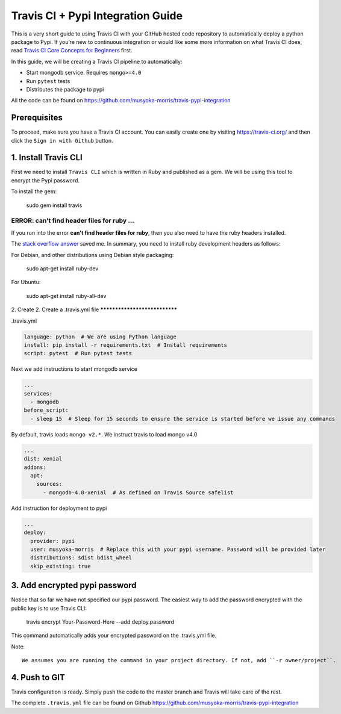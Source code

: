 Travis CI + Pypi Integration Guide
=====================================

This is a very short guide to using Travis CI with your GitHub hosted code repository
to automatically deploy a python package to Pypi.
If you’re new to continuous integration or would like some more information on what Travis CI does,
read `Travis CI Core Concepts for Beginners <https://docs.travis-ci.com/user/for-beginners>`_ first.

In this guide, we will be creating a Travis CI pipeline to automatically:

- Start mongodb service. Requires ``mongo>=4.0``
- Run ``pytest`` tests
- Distributes the package to pypi

All the code can be found on https://github.com/musyoka-morris/travis-pypi-integration

Prerequisites
******************

To proceed, make sure you have a Travis CI account.
You can easily create one by visiting https://travis-ci.org/ and then click the ``Sign in with Github`` button.

1. Install Travis CLI
***********************

First we need to install ``Travis CLI`` which is written in Ruby and published as a gem.
We will be using this tool to encrypt the Pypi password.


To install the gem:

    sudo gem install travis

ERROR: can't find header files for ruby ...
~~~~~~~~~~~~~~~~~~~~~~~~~~~~~~~~~~~~~~~~~~~~~

If you run into the error **can't find header files for ruby**,
then you also need to have the ruby headers installed.

The `stack overflow answer <https://stackoverflow.com/questions/4304438/gem-install-failed-to-build-gem-native-extension-cant-find-header-files/4502672#4502672>`_
saved me. In summary, you need to install ruby development headers as follows:

For Debian, and other distributions using Debian style packaging:

    sudo apt-get install ruby-dev

For Ubuntu:

    sudo apt-get install ruby-all-dev

2. Create
2. Create a .travis.yml file
******************************

.travis.yml

.. code-block:: yaml

    language: python  # We are using Python language
    install: pip install -r requirements.txt  # Install requirements
    script: pytest  # Run pytest tests

Next we add instructions to start mongodb service

.. code-block:: yaml

    ...
    services:
      - mongodb
    before_script:
      - sleep 15  # Sleep for 15 seconds to ensure the service is started before we issue any commands

By default, travis loads ``mongo v2.*``. We instruct travis to load mongo v4.0

.. code-block:: yaml

    ...
    dist: xenial
    addons:
      apt:
        sources:
          - mongodb-4.0-xenial  # As defined on Travis Source safelist

Add instruction for deployment to pypi

.. code-block:: yaml

    ...
    deploy:
      provider: pypi
      user: musyoka-morris  # Replace this with your pypi username. Password will be provided later
      distributions: sdist bdist_wheel
      skip_existing: true

3. Add encrypted pypi password
********************************

Notice that so far we have not specified our pypi password.
The easiest way to add the password encrypted with the public key is to use Travis CLI:

    travis encrypt Your-Password-Here --add deploy.password

This command automatically adds your encrypted password on the .travis.yml file.

Note::

    We assumes you are running the command in your project directory. If not, add ``-r owner/project``.

4. Push to GIT
****************

Travis configuration is ready.
Simply push the code to the master branch and Travis will take care of the rest.


The complete ``.travis.yml`` file can be found on Github https://github.com/musyoka-morris/travis-pypi-integration